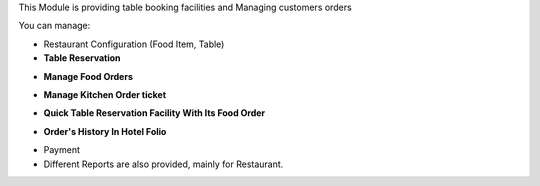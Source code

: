This Module is providing table booking facilities and Managing customers orders

You can manage:

* Restaurant Configuration (Food Item, Table)

* **Table Reservation**

.. image:: https://raw.githubusercontent.com/OCA/vertical-hotel/11.0/hotel_restaurant/static/description/res2.png
   :width: 750px

* **Manage Food Orders**

.. image:: https://raw.githubusercontent.com/OCA/vertical-hotel/11.0/hotel_restaurant/static/description/res3.png
   :width: 750px

* **Manage Kitchen Order ticket**

.. image:: https://raw.githubusercontent.com/OCA/vertical-hotel/11.0/hotel_restaurant/static/description/res4.png
   :width: 750px

* **Quick Table Reservation Facility With Its Food Order**

.. image:: https://raw.githubusercontent.com/OCA/vertical-hotel/11.0/hotel_restaurant/static/description/res5.png
   :width: 750px

* **Order's History In Hotel Folio**

.. image:: https://raw.githubusercontent.com/OCA/vertical-hotel/11.0/hotel_restaurant/static/description/res6.png
   :width: 750px

* Payment

* Different Reports are also provided, mainly for Restaurant.

